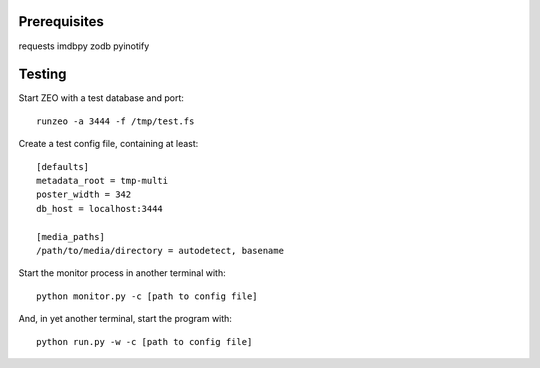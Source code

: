 Prerequisites
=============

requests
imdbpy
zodb
pyinotify


Testing
=======

Start ZEO with a test database and port::

    runzeo -a 3444 -f /tmp/test.fs

Create a test config file, containing at least::

    [defaults]
    metadata_root = tmp-multi
    poster_width = 342
    db_host = localhost:3444

    [media_paths]
    /path/to/media/directory = autodetect, basename

Start the monitor process in another terminal with::

    python monitor.py -c [path to config file]

And, in yet another terminal, start the program with::

    python run.py -w -c [path to config file]
